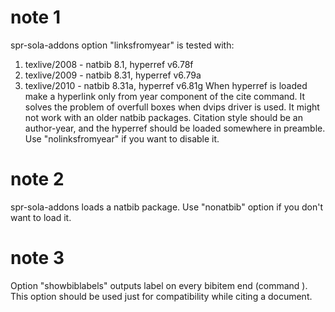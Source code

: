 * note 1
  spr-sola-addons option "linksfromyear" is tested with:
	1. texlive/2008 - natbib 8.1,   hyperref v6.78f
	2. texlive/2009 - natbib 8.31,  hyperref v6.79a
	3. texlive/2010 - natbib 8.31a, hyperref v6.81g
     When hyperref is loaded make a hyperlink only from year component 
     of the cite command. It solves the problem of overfull boxes when dvips driver is used.
     It might not work with an older natbib packages.
     Citation style should be an author-year, and the hyperref should be loaded somewhere in preamble.
     Use "nolinksfromyear" if you want to disable it.

* note 2
  spr-sola-addons loads a natbib package. Use "nonatbib" option if you don't want to load it.

* note 3
  Option "showbiblabels" outputs \bibitem label on every bibitem end (command \endbibitem). 
  This option should be used  just for compatibility while citing a document.
